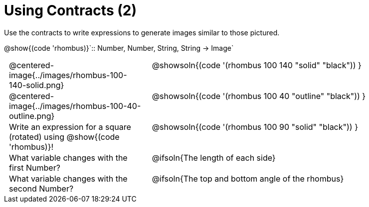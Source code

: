 = Using Contracts (2)

++++
<style>
	td { padding: 0 .5em !important; }
	td p.tableblock { text-align: left; }
	tr > td:nth-child(2) { vertical-align: top; text-align: left; }
</style>
++++

Use the contracts to write expressions to generate images similar to those pictured.

[.center]
--
@show{(code 'rhombus)}`{two-colons} Number, Number, String, String -> Image`
--
[.FillVerticalSpace, cols="^.^1,^.^2",stripes="none"]
|===
| @centered-image{../images/rhombus-100-140-solid.png}
| @showsoln{(code '(rhombus 100 140 "solid" "black")) }

| @centered-image{../images/rhombus-100-40-outline.png}
| @showsoln{(code '(rhombus 100 40 "outline" "black")) }

| Write an expression for a square (rotated) using @show{(code 'rhombus)}!
| @showsoln{(code '(rhombus 100 90 "solid" "black")) }

| What variable changes with the first Number?
| @ifsoln{The length of each side}

| What variable changes with the second Number?
| @ifsoln{The top and bottom angle of the rhombus}
|===


